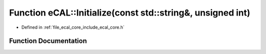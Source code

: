 .. _exhale_function_namespaceeCAL_1af8f14107926964a1ab750dab13634b39:

Function eCAL::Initialize(const std::string&, unsigned int)
===========================================================

- Defined in :ref:`file_ecal_core_include_ecal_core.h`


Function Documentation
----------------------


.. doxygenfunction:: eCAL::Initialize(const std::string&, unsigned int)
   :project: eCAL